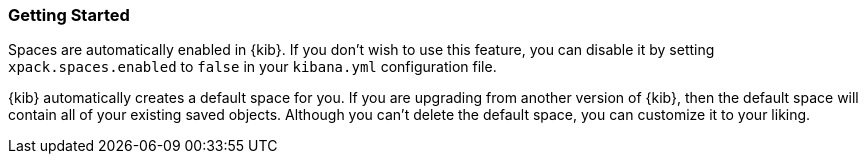 [role="xpack"]
[[spaces-getting-started]]
=== Getting Started

Spaces are automatically enabled in {kib}. If you don't wish to use this feature, you can disable it
by setting `xpack.spaces.enabled` to `false` in your `kibana.yml` configuration file.

{kib} automatically creates a default space for you. If you are upgrading from another version of {kib}, then the default space will contain all of your existing saved objects. Although you can't delete the default space, you can customize it to your liking.